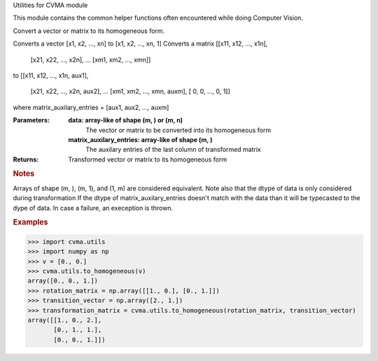 
Utilities for CVMA module

This module contains the common helper functions often encountered while doing
Computer Vision.
















Convert a vector or matrix to its homogeneous form.

Converts a vector [x1, x2, ..., xn] to [x1, x2, ..., xn, 1]
Converts a matrix
[[x11, x12, ..., x1n],
 [x21, x22, ..., x2n],
 ...
 [xm1, xm2, ..., xmn]]
to
[[x11, x12, ..., x1n, aux1],
 [x21, x22, ..., x2n, aux2],
 ...
 [xm1, xm2, ..., xmn, auxm],
 [  0,   0, ...,   0,    1]]
where matrix_auxilary_entries = [aux1, aux2, ..., auxm]

:Parameters:

    **data: array-like of shape (m, ) or (m, n)**
        The vector or matrix to be converted into its homogeneous form

    **matrix_auxilary_entries: array-like of shape (m, )**
        The auxilary entries of the last column of transformed matrix

:Returns:

    Transformed vector or matrix to its homogeneous form
        ..








.. rubric:: Notes

Arrays of shape (m, ), (m, 1), and (1, m) are considered equivalent.
Note also that the dtype of data is only considered during transformation
If the dtype of matrix_auxilary_entries doesn't match with the data than it
will be typecasted to the dype of data. In case a failure, an exeception is
thrown.


.. rubric:: Examples

>>> import cvma.utils
>>> import numpy as np
>>> v = [0., 0.]
>>> cvma.utils.to_homogeneous(v)
array([0., 0., 1.])
>>> rotation_matrix = np.array([[1., 0.], [0., 1.]])
>>> transition_vector = np.array([2., 1.])
>>> transformation_matrix = cvma.utils.to_homogeneous(rotation_matrix, transition_vector)
array([[1., 0., 2.],
       [0., 1., 1.],
       [0., 0., 1.]])



